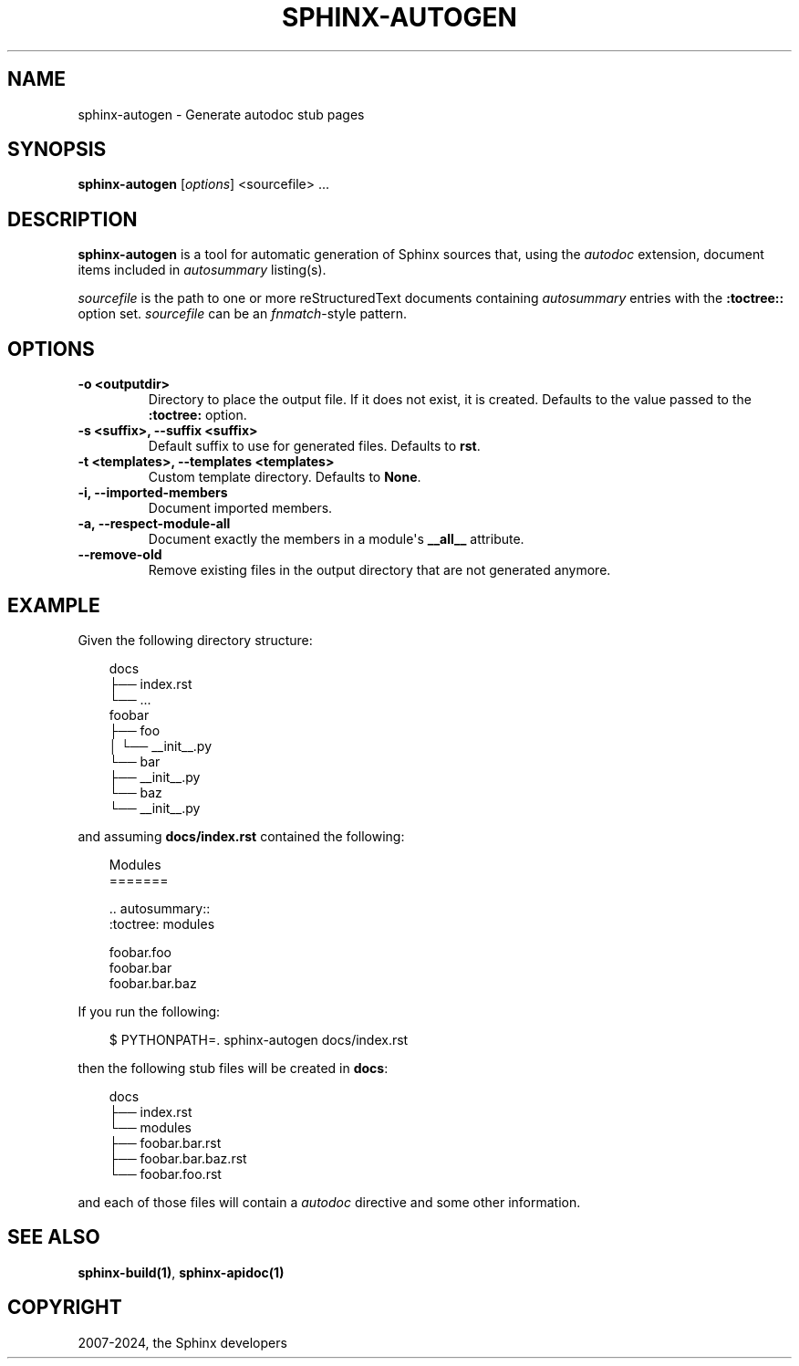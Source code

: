 .\" Man page generated from reStructuredText.
.
.
.nr rst2man-indent-level 0
.
.de1 rstReportMargin
\\$1 \\n[an-margin]
level \\n[rst2man-indent-level]
level margin: \\n[rst2man-indent\\n[rst2man-indent-level]]
-
\\n[rst2man-indent0]
\\n[rst2man-indent1]
\\n[rst2man-indent2]
..
.de1 INDENT
.\" .rstReportMargin pre:
. RS \\$1
. nr rst2man-indent\\n[rst2man-indent-level] \\n[an-margin]
. nr rst2man-indent-level +1
.\" .rstReportMargin post:
..
.de UNINDENT
. RE
.\" indent \\n[an-margin]
.\" old: \\n[rst2man-indent\\n[rst2man-indent-level]]
.nr rst2man-indent-level -1
.\" new: \\n[rst2man-indent\\n[rst2man-indent-level]]
.in \\n[rst2man-indent\\n[rst2man-indent-level]]u
..
.TH "SPHINX-AUTOGEN" "1" "Jul 10, 2024" "7.4.0" "Sphinx"
.SH NAME
sphinx-autogen \- Generate autodoc stub pages
.SH SYNOPSIS
.sp
\fBsphinx\-autogen\fP [\fIoptions\fP] <sourcefile> ...
.SH DESCRIPTION
.sp
\fBsphinx\-autogen\fP is a tool for automatic generation of Sphinx sources
that, using the \fI\%autodoc\fP extension, document items included
in \fI\%autosummary\fP listing(s).
.sp
\fIsourcefile\fP is the path to one or more reStructuredText documents containing
\fI\%autosummary\fP entries with the \fB:toctree::\fP option set. \fIsourcefile\fP
can be an \X'tty: link https://docs.python.org/3/library/fnmatch.html#module-fnmatch'\fI\%fnmatch\fP\X'tty: link'\-style pattern.
.SH OPTIONS
.INDENT 0.0
.TP
.B \-o <outputdir>
Directory to place the output file. If it does not exist, it is created.
Defaults to the value passed to the \fB:toctree:\fP option.
.UNINDENT
.INDENT 0.0
.TP
.B \-s <suffix>, \-\-suffix <suffix>
Default suffix to use for generated files. Defaults to \fBrst\fP\&.
.UNINDENT
.INDENT 0.0
.TP
.B \-t <templates>, \-\-templates <templates>
Custom template directory. Defaults to \fBNone\fP\&.
.UNINDENT
.INDENT 0.0
.TP
.B \-i, \-\-imported\-members
Document imported members.
.UNINDENT
.INDENT 0.0
.TP
.B \-a, \-\-respect\-module\-all
Document exactly the members in a module\(aqs \fB__all__\fP attribute.
.UNINDENT
.INDENT 0.0
.TP
.B \-\-remove\-old
Remove existing files in the output directory
that are not generated anymore.
.UNINDENT
.SH EXAMPLE
.sp
Given the following directory structure:
.INDENT 0.0
.INDENT 3.5
.sp
.EX
docs
├── index.rst
└── ...
foobar
├── foo
│   └── __init__.py
└── bar
    ├── __init__.py
    └── baz
        └── __init__.py
.EE
.UNINDENT
.UNINDENT
.sp
and assuming \fBdocs/index.rst\fP contained the following:
.INDENT 0.0
.INDENT 3.5
.sp
.EX
Modules
=======

\&.. autosummary::
   :toctree: modules

   foobar.foo
   foobar.bar
   foobar.bar.baz
.EE
.UNINDENT
.UNINDENT
.sp
If you run the following:
.INDENT 0.0
.INDENT 3.5
.sp
.EX
$ PYTHONPATH=. sphinx\-autogen docs/index.rst
.EE
.UNINDENT
.UNINDENT
.sp
then the following stub files will be created in \fBdocs\fP:
.INDENT 0.0
.INDENT 3.5
.sp
.EX
docs
├── index.rst
└── modules
    ├── foobar.bar.rst
    ├── foobar.bar.baz.rst
    └── foobar.foo.rst
.EE
.UNINDENT
.UNINDENT
.sp
and each of those files will contain a \fI\%autodoc\fP directive
and some other information.
.SH SEE ALSO
.sp
\fBsphinx\-build(1)\fP, \fBsphinx\-apidoc(1)\fP
.SH COPYRIGHT
2007-2024, the Sphinx developers
.\" Generated by docutils manpage writer.
.
